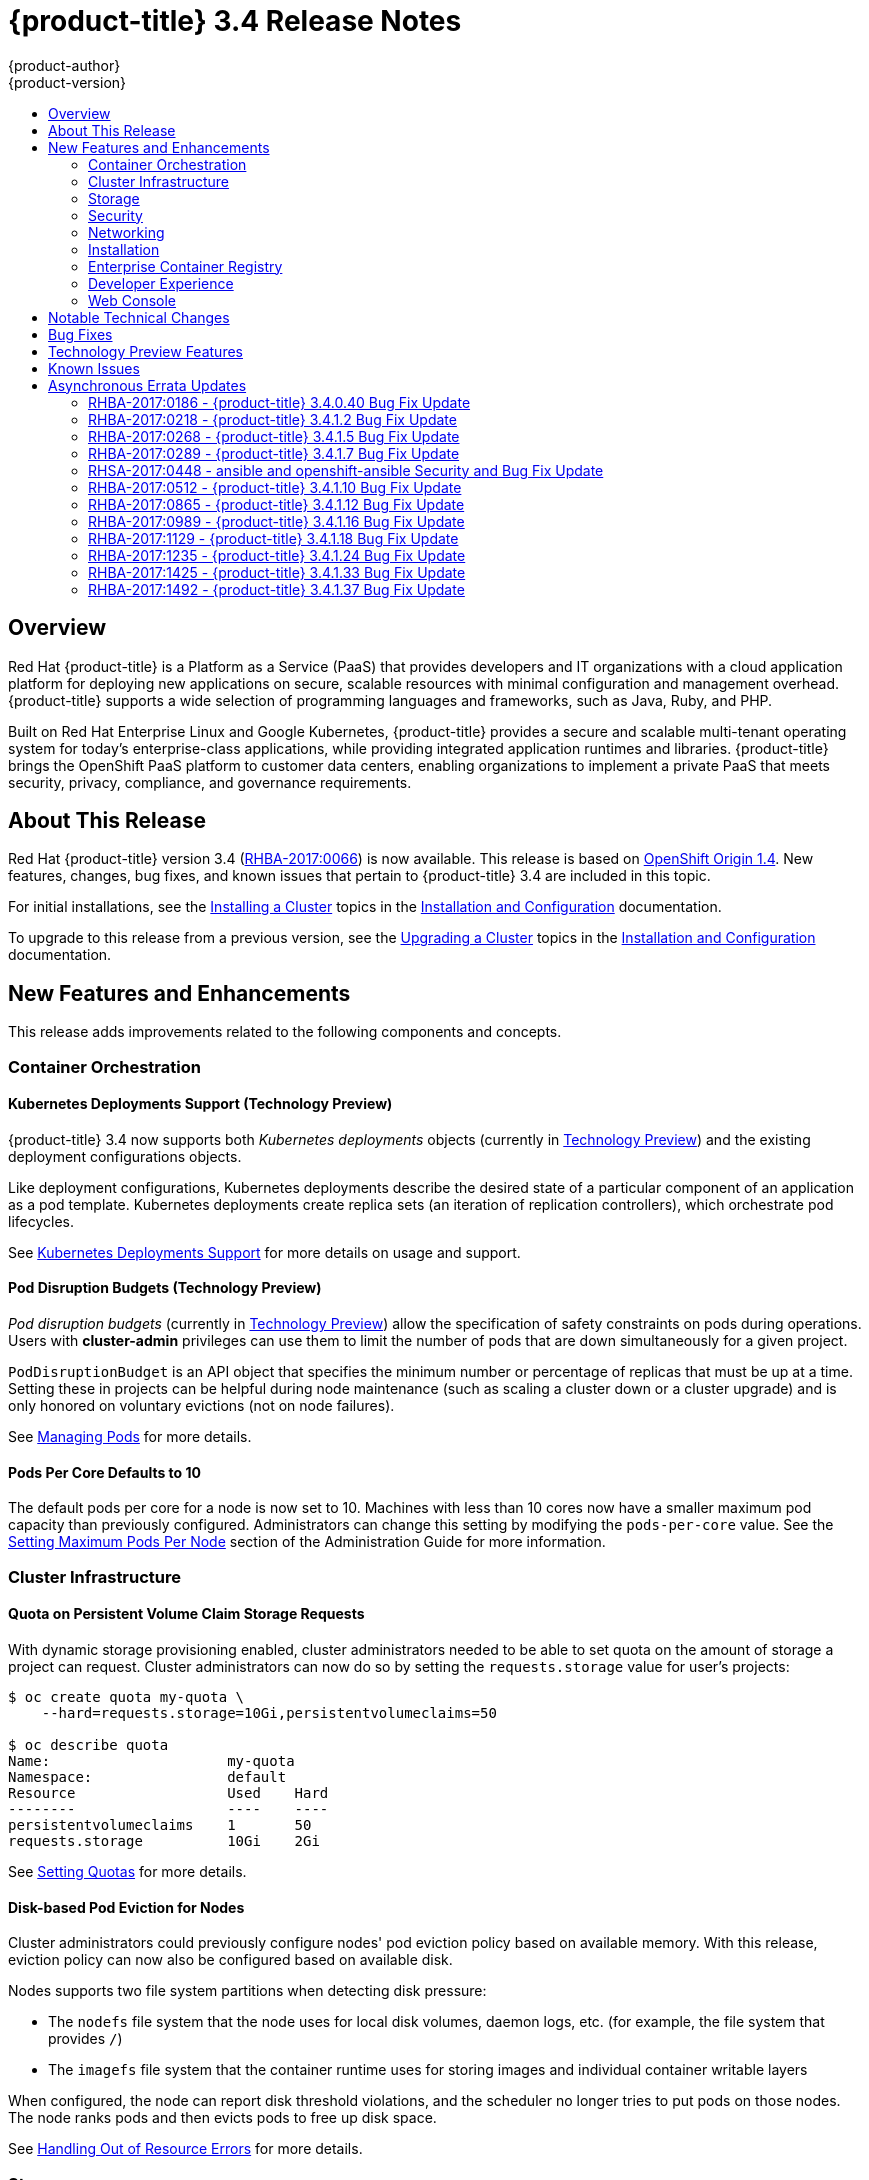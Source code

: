 [[release-notes-ocp-3-4-release-notes]]
= {product-title} 3.4 Release Notes
{product-author}
{product-version}
:data-uri:
:icons:
:experimental:
:toc: macro
:toc-title:
:prewrap!:

toc::[]

== Overview

Red Hat {product-title} is a Platform as a Service (PaaS) that provides
developers and IT organizations with a cloud application platform for deploying
new applications on secure, scalable resources with minimal configuration and
management overhead. {product-title} supports a wide selection of
programming languages and frameworks, such as Java, Ruby, and PHP.

Built on Red Hat Enterprise Linux and Google Kubernetes, {product-title}
provides a secure and scalable multi-tenant operating system for today’s
enterprise-class applications, while providing integrated application runtimes
and libraries. {product-title} brings the OpenShift PaaS platform to customer
data centers, enabling organizations to implement a private PaaS that meets
security, privacy, compliance, and governance requirements.

[[ocp-34-about-this-release]]
== About This Release

Red Hat {product-title} version 3.4
(link:https://access.redhat.com/errata/RHBA-2017:0066[RHBA-2017:0066]) is now
available. This release is based on
link:https://github.com/openshift/origin/releases/tag/v1.4.0[OpenShift Origin 1.4]. New features, changes, bug fixes, and known issues that pertain to
{product-title} 3.4 are included in this topic.

For initial installations, see the
xref:../install_config/install/planning.adoc#install-config-install-planning[Installing a Cluster] topics in the
xref:../install_config/index.adoc#install-config-index[Installation and Configuration] documentation.

To upgrade to this release from a previous version, see the xref:../install_config/upgrading/index.adoc#install-config-upgrading-index[Upgrading a Cluster] topics in the xref:../install_config/index.adoc#install-config-index[Installation and Configuration] documentation.

[[ocp-34-new-features-and-enhancements]]
== New Features and Enhancements

This release adds improvements related to the following components and concepts.

[[ocp-34-container-orchestration]]
=== Container Orchestration

[[ocp-34-kubernetes-deployments-support]]
==== Kubernetes Deployments Support (Technology Preview)

{product-title} 3.4 now supports both _Kubernetes deployments_ objects
(currently in xref:ocp-34-technology-preview[Technology Preview]) and the
existing deployment configurations objects.

Like deployment configurations, Kubernetes deployments describe the desired
state of a particular component of an application as a pod template. Kubernetes
deployments create replica sets (an iteration of replication controllers), which
orchestrate pod lifecycles.

See
xref:../dev_guide/deployments/kubernetes_deployments.adoc#dev-guide-kubernetes-deployments-support[Kubernetes
Deployments Support] for more details on usage and support.

[[ocp-34-pod-disruption-budgets]]
==== Pod Disruption Budgets (Technology Preview)

_Pod disruption budgets_ (currently in xref:ocp-34-technology-preview[Technology
Preview]) allow the specification of safety constraints on pods during
operations. Users with *cluster-admin* privileges can use them to limit the
number of pods that are down simultaneously for a given project.

`PodDisruptionBudget` is an API object that specifies the minimum number or
percentage of replicas that must be up at a time. Setting these in projects can
be helpful during node maintenance (such as scaling a cluster down or a cluster
upgrade) and is only honored on voluntary evictions (not on node failures).

See
xref:../admin_guide/managing_pods.adoc#managing-pods-poddisruptionbudget[Managing Pods] for more details.

[[ocp-34-pods-per-core]]
==== Pods Per Core Defaults to 10

The default pods per core for a node is now set to 10. Machines with less than
10 cores now have a smaller maximum pod capacity than previously configured.
Administrators can change this setting by modifying the `pods-per-core` value.
See the
xref:../admin_guide/manage_nodes.adoc#admin-guide-max-pods-per-node[Setting
Maximum Pods Per Node] section of the Administration Guide for more information.

[[ocp-34-cluster-infrastructure]]
=== Cluster Infrastructure

[[ocp-34-quota-pvc-storage-requests]]
==== Quota on Persistent Volume Claim Storage Requests

With dynamic storage provisioning enabled, cluster administrators needed to be
able to set quota on the amount of storage a project can request. Cluster
administrators can now do so by setting the `requests.storage` value for user's
projects:

----
$ oc create quota my-quota \
    --hard=requests.storage=10Gi,persistentvolumeclaims=50

$ oc describe quota
Name:                     my-quota
Namespace:                default
Resource                  Used    Hard
--------                  ----    ----
persistentvolumeclaims    1       50
requests.storage          10Gi    2Gi
----

See xref:../admin_guide/quota.adoc#managed-by-quota[Setting Quotas] for more
details.

[[ocp-34-disk-based-pod-eviction-for-nodes]]
==== Disk-based Pod Eviction for Nodes

Cluster administrators could previously configure nodes' pod eviction policy
based on available memory. With this release, eviction policy can now also be
configured based on available disk.

Nodes supports two file system partitions when detecting disk pressure:

- The `nodefs` file system that the node uses for local disk volumes, daemon logs,
etc. (for example, the file system that provides `/`)
- The `imagefs` file system that the container runtime uses for storing images and
individual container writable layers

When configured, the node can report disk threshold violations, and the
scheduler no longer tries to put pods on those nodes. The node ranks pods and
then evicts pods to free up disk space.

See
xref:../admin_guide/out_of_resource_handling.adoc#admin-guide-handling-out-of-resource-errors[Handling Out of Resource Errors] for more details.

[[ocp-34-storage]]
=== Storage

[[ocp-34-dynamic-storage-provisioning]]
==== Dynamic Storage Provisioning Using Storage Classes

Dynamic provisioning of persistent storage volumes for many storage providers
was previously available in {product-title} as a
xref:ocp-34-technology-preview[Technology Preview] feature, but this release
brings this feature into full support using the new _storage classes_
implementation for the following:

- OpenStack Cinder
- AWS Elastic Block Store (EBS)
- GCE Persistent Disk (gcePD)
- GlusterFS
- Ceph RBD

See
xref:../install_config/persistent_storage/dynamically_provisioning_pvs.adoc#install-config-persistent-storage-dynamically-provisioning-pvs[Dynamic Provisioning and Creating Storage Classes] for more details.

[[ocp-34-security]]
=== Security

[[ocp-34-service-accounts-as-oauth-clients]]
==== Service Accounts as OAuth Clients

Users can now more easily integrate with the {product-title}-provided OAuth
server from their own applications deployed within their project. You can now
use service accounts as a scope-constrained OAuth client.

See
xref:../architecture/additional_concepts/authentication.adoc#service-accounts-as-oauth-clients[Service Accounts as OAuth Clients] for more details.

////
Commenting this out till the scale PRs merge
[[ocp-34-scale]]
=== Scale

[[ocp-34-scalability-enhancements]]
==== Scalability Enhancements for Logging and Metrics

This release continues to add enhancements to drive improved scalability in
{product-title} for larger cluster sizes, while still enabling users to leverage
features like integrated, Hawkular-based metrics and EFK-based aggregate
logging.

See
xref:../install_config/aggregate_logging_sizing.adoc#install-config-aggregate-logging-sizing[Aggregate Logging Sizing Guidelines] and
xref:../install_config/cluster_metrics.adoc#install-config-cluster-metrics[Enabling Cluster Metrics] for updated sizing recommendations based on current tested
maximums of clusters with ~= 12,000 pods and 220 nodes.
////

[[ocp-34-networking]]
=== Networking

[[ocp-34-subdomain-wildcard-router]]
==== Subdomain Wildcard Router

Users can now use wildcard routes to determine the destination of all traffic
for a domain and its subdomains. For example, `*.foo.com` can be routed to the
same back-end service, which is configured to handle all the subdomains.

You can specify that a route allows wildcard support through an annotation, and
the HAProxy router exposes the route to the service per the route's wildcard
policy. The most-specific path wins; for example, `bar.foo.com` is matched
before `foo.com`.

See
xref:../architecture/core_concepts/routes.adoc#wildcard-subdomain-route-policy[Creating Routes Specifying a Wildcard Subdomain Policy] and
xref:../install_config/router/default_haproxy_router.adoc#using-wildcard-routes[Using Wildcard Routes (for a Subdomain)] for more details.

[[ocp-34-installation]]
=== Installation

[[ocp-34-upgrade-enhancements]]
==== Upgrade Enhancements

This release includes a number of enhancements to improve the {product-title} upgrade process from 3.3 to 3.4, including:

- A `--tags pre_upgrade` Ansible option for running a dry-run that performs all
pre-upgrade checks without actually upgrading any hosts and reports any problems
found.
- New playbooks broken up into smaller steps when possible, allowing you to
upgrade the control plane and nodes in
xref:../install_config/upgrading/automated_upgrades.adoc#upgrading-control-plane-nodes-separate-phases[separate phases].
- xref:../install_config/upgrading/automated_upgrades.adoc#customizing-node-upgrades[Customizable node upgrades] by specific label or number of hosts.
- New *atomic-openshift-excluder* and *atomic-openshift-docker-excluder* packages
that help ensure your systems stay locked down on the correct versions of
{product-title} and Docker when you are not trying to upgrade, according to the
{product-title} version. Usage is documented in relevant installation and
upgrade steps.

[[ocp-34-enterprise-container-registry]]
=== Enterprise Container Registry

[[ocp-34-image-layout-view]]
==== Image Layout View

A new image layout view has been added to the {product-title} web console,
providing additional information about specific images in the {product-title}
registry by clicking on their tags from the *Builds* -> *Images* page.

.Details Tab
image::ocp34-image-layout1.png[Details Tab]

.Layers Tab
image::ocp34-image-layout2.png[Layers Tab]

[[ocp-34-support-additional-slashes-image-tag-names]]
==== Support Additional Slashes in Image Tag Names

You can now use external docker distribution servers that support images with more than two path segments. For example:

----
exampleregistry.net/project/subheading/image:tag
----

{product-title}, however, is still limited to images of the form
`$namespace/$name`, and cannot create multi-segment images.

[[ocp-34-developer-experience]]
=== Developer Experience

[[ocp-34-pipelines]]
==== OpenShift Pipelines Fully Supported

OpenShift Pipelines, introduced in {product-title} 3.3 as a
xref:ocp-34-technology-preview[Technology Preview] feature, are now fully
supported. OpenShift Pipelines are based on the
link:https://jenkins.io/solutions/pipeline/[Jenkins Pipeline plug-in]. By
integrating Jenkins Pipelines, you can now leverage the full power and
flexibility of the Jenkins ecosystem while managing your workflow from within
{product-title}.

See the following for more on pipelines:

- xref:../architecture/core_concepts/builds_and_image_streams.adoc#pipeline-build[Pipeline Concept]
- xref:../install_config/configuring_pipeline_execution.adoc#install-config-configuring-pipeline-execution[Configuring Pipeline Execution]
- xref:../dev_guide/builds/build_strategies.adoc#pipeline-strategy-options[Pipeline Strategy Option]


[[ocp-34-jenkins-20-image]]
==== Jenkins 2.0 Image

{product-title} users using integrated Jenkins CI and CD pipelines can now
leverage Jenkins 2.0 with improved usability and other enhancements.

[[ocp-34-jenkins-oauth-login]]
==== Automatically Log in to Integrated Jenkins Using OAuth

Users who deploy an {product-title} integrated Jenkins server can now configure
it to allow automatic logins from the web console based on an OAuth flow with
the master instead of requiring the standard Jenkins authentication credentials.

See
xref:../using_images/other_images/jenkins.adoc#jenkins-openshift-oauth-authentication[{product-title}
OAuth Authentication] for configuration details.

[[ocp-34-designated-build-nodes]]
==== Designated Build Nodes

Cluster administrators can now designate nodes to be used for builds (i.e.,
Source-to-Image and/or Docker builds) so that build nodes can be scaled
independently from the application container nodes. Build nodes can also be
configured differently in terms of security settings, storage back ends, and
other options.

See
xref:../install_config/build_defaults_overrides.adoc#install-config-build-defaults-overrides[Configuring Global Build Defaults and Overrides] for details on setting `nodeSelector` to
label build nodes, and
xref:../dev_guide/builds/advanced_build_operations.adoc#dev-guide-assigning-builds-to-nodes[Assigning Builds to Specific Nodes] for details on configuring a build to target a
specific node.

[[ocp-34-]]

[[ocp-34-web-console]]
=== Web Console

[[ocp-34-filter-sort-projects-list]]
==== Filtering and Sorting the Projects List

To make navigation easier for users interacting with large numbers of projects,
the *Projects* page now has a text filter by name, display name, description,
and project creator. It also allows sorting on several of these attributes.

.Filtering and Sorting Projects
image::ocp34-filtering-sorting-projects.gif[Filtering and Sorting Projects]

[[ocp-34-catalog-categories-org]]
==== Better Catalog Organization and Customizable Categories

The existing *Add to project* catalogy could become cluttered when dealing with
builder images with many versions or many templates with slight differences.
Previously, the focus was minimizing the number of clicks to get an application
running, however the updated layout now focuses on helping you find what you are
actually looking for.

The main catalog page now only contains high-level categories *Languages* and
*Technologies*, and underneath those are subcategories, such as *Java* and *Data
Stores*. Clicking one of those shows redesigned tiles for build images and
templates. Different versions of the same builder image now all roll-up into the
same tile with the semantically `latest` version automatically selected.

All of the default image streams and templates have also now been updated with
better display names, descriptions, and categorization.

.Catalog Organization
image::ocp34-catalog-categories-org.gif[New Catalog Organization]

If you do not like the default categories and subcategories, you can also now
customize those as well. See
xref:../install_config/web_console_customization.adoc#configuring-catalog-categories[Configuring
Catalog Categories] for more details.

[[ocp-34-secrets-bc-dc]]
==== Creating and Adding Secrets for Build and Deployment Configurations

It was previously difficult to set up a build against a private Git repository
from the web console. You had to import YAML or JSON to create your secret, then
edit your build's YAML to make it use that secret.

You can now expand the advanced build options, create a user and password or SSH
key-based secret, then specify that the build use that when cloning your source.
If you already have your secret created in the project, you can also choose any
of the existing ones.

.Secrets in Web Console
image::ocp34-secrets-bc-dc.gif[Secrets in Web Console]

Setting up push and pull against private image registries has also been
improved. The build configuration editor now allows you to set up a push or pull
secret in case the image you are building from, or the image stream you are
pushing to, is in a secure registry. Similarly, the new deployment configuration
editor allows you to specify a pull secret.

[[ocp-34-editing-dc]]
==== Editing Deployment Configuration Strategy, Hooks, and Secrets

A deployment configuration editor has been added to the web console, similar to the existing build configuration editor. With this new editor, you can:

- Switch your deployment strategy
- Modify advanced deployment settings like the maximum number of pods that can be unavailable during the deployment
- Add, edit, or remove deployment lifecycle hooks
- Change the image being deployed
- Set a pull secret for the registry your image is being pull from
- Add, edit, or remove environment variables for the pods that will be deployed

.Deployment Configuration Editor
image::ocp34-dc-editor.gif[Deployment Configuration Editor]

Many of the existing editing actions still exist as separate actions, such as
editing health checks, or configuring different resource limits. If you want to
make a number of changes without triggering a deployment for each change, you
can now pause your deployment, make all the changes you want, and then resume
it. Pausing prevents any deployment from happening, no matter whether it was
automatically or manually triggered.

[[ocp-34-quota-warnings]]
==== Quota Warnings

Users working within quota constraints had a hard time knowing when they had run
out of quota, unless they went to check the *Quota* page. To address this,
checks have been added for the most common scenarios where people have problems
with quota. You now get quota warnings:

- On the *Overview* as a generic warning if anything in your quota is at its
limit.
- On the *Overview* pod count visualizations when you are unable to reach your
scale target due to quota.
- If you try to create something and you are out of quota for that resource.
- If you try to create something and it will cause you to exceed quota for a
resource.

.Quota Warnings
image::ocp34-quota-warnings1.png[Quota Warnings]

.Quota Warnings
image::ocp34-quota-warnings2.png[Quota Warnings]

[[ocp-34-managing-project-membership]]
==== Managing Project Membership

An important feature for users that want to collaborate with the same projects,
the new membership management interface allows you to add and remove roles to
users, groups, and service accounts within your project.

.Managing Project Membership
image::ocp34-managing-project-membership.gif[Managing Project Membership]

Project administrators have access to view and modify the project's membership.
Membership management is the only difference between an administrator and an
editor in the default {product-title} roles. Cluster administrators can add a
description to any role to provide extra information for end users about what
that role actually allows.

[[ocp-34-bookmarkable-page-states]]
==== Bookmarkable Page States

Tab selection, label filters, and several other options that change page state
are now persisted to the URL throughout the web console. This allows you to
bookmark specific pages and share with others.

[[ocp-34-new-kubernetes-web-console]]
==== Support for New Kubernetes Features

Support for the following new Kubernetes features have been added to the web
console:

* Create storage using storage classes
** If your cluster administrator sets up storage classes, they will be available
for you to pick from in the *Create Storage* page.
* `Deployments` and `ReplicaSets`
** Fit in seamlessly on the *Overview* page alongside your existing deployment
configurations.
** Appear on the *Applications* -> *Deployments* page.
** Support many of the actions already supported for deployment configurations
(excluding the new editor).
* Roll-up of `PetSet` pods on the *Overview* page
** Pods for a `PetSet` roll up into a single card with a pod count visualization
like the other controllers.
** Metrics viewable on the overview for the pods in the `PetSet`.


[[ocp-34-notable-technical-changes]]
== Notable Technical Changes

{product-title} 3.4 introduces the following notable technical changes.

[[ocp-34-updated-infrastructure-components]]
*Updated Infrastructure Components*

- Kubernetes has been updated to v1.4.

- {product-title} 3.4 requires Docker 1.12.

- etcd has been updated to 3.1.0-rc.0.
+
While etcd has been updated from etcd 2 to 3, {product-title} 3.4 continues to
use an etcd 2 data model and API for both new and upgraded clusters.

[[ocp-34-updated-logging-components-common-data-model]]
*Updated Logging Components and Common Data Model*

The latest EFK stack has been updated to:

- Elasticsearch 2.4
- Kibana 4.5
- Fluentd 0.12

This stack also now uses a common data dictionary and format for how Red Hat
names components, systems, capabilities, and more when referring to them in a
log message. As a result, search queries will be able to be reused across other
Red Hat products.

This means Fluentd sends logs to Elasticsearch with a new indexing pattern for
projects. The pattern is:

----
project.{namespace_name}.{namespace_id}.YYYY.MM.DD
----

For example:

----
project.logging.5dad9bd0-a7a1-11e6-94a0-5254000db84b.2016.11.14
----

The pattern for the `operations` logs remains the same.

[IMPORTANT]
====
Downgrading from Elasticsearch 2.4 to Elasticsearch 1.x is not possible due to
migration to a new data structure.
====

[[ocp-34-sdn-cni-plugin]]
*OpenShift SDN Converted to Kubernetes CNI Plug-in*

The default OpenShift SDN has been modernized and converted to a Kubernetes CNI
plug-in. OpenShift SDN presents itself to Kubernetes as a network plug-in and
assumes responsibility for IPAM instead of Docker.

As a side effect, Docker is no longer used for pod IP address management, so
running the `docker inspect` command will no longer show the pod's IP address
and other network details. Pod IP details are still (and have always been)
available through `oc describe pod` command output.

[[ocp-34-miscellaneous-changes]]
*Miscellaneous Changes*

- The `deploymentConfig.spec.strategy.rollingParams.updatePercent` field is
removed in favor of
`deploymentConfig.spec.strategy.rollingParams.maxUnavailable` and
`deploymentConfig.spec.strategy.rollingParams.maxSurge`.

- The pre-OpenShift Origin 1.0 compatibility fields for service `spec.portalIP`
and pod `spec.host` have been removed from the API. Use `spec.clusterIP` for
services and `spec.nodeName` for services. Clients that send these fields to the
server will have those values ignored.

- The `oc whoami --token` command is deprecated in favor of `oc whoami -t`, and
`oc whoami --context` is deprecated in favor of `oc whoami -c`. The `--token`
and `--context` options will be removed in a future release.

- Support for {product-title} 3.1 clients for deployment configurations is
dropped. More specifically, the `oc scale` command will not work as expected.

- It is no longer possible to set multiple environment variables or template parameters by passing a comma-separated list to single a `--env`, `--param`, or `--value` option. For example:
+
----
$ oc new-app mysql --param MYSQL_USER=user,MYSQL_PASSWORD=password
----
+
will not work, and:
+
----
$ oc new-app mysql --param MYSQL_USER=user --param MYSQL_PASSWORD=password
----
+
should be used instead.

[[ocp-34-bug-fixes]]
== Bug Fixes

This release fixes bugs for the following components:

[discrete]
===== Authentication

* Project visibility calculation failed if it encountered a role binding that referenced a missing role. Projects containing a role binding that referenced a missing role would not appear when listing projects via the API. This bug fix skips role bindings with invalid role references when evaluating project visibility. As a result, projects with invalid role bindings still appear in the projects list if another valid role binding exists that grants access. (link:https://bugzilla.redhat.com/show_bug.cgi?id=1382393[*BZ#1382393*])

[discrete]
===== Builds

* Pipeline strategies now support run policies: serial and parallel. Previously, pipeline builds were executed independently of the requested run policy associated with the build configuration, which resulted in confusion. With this enhancement, pipeline jobs running in Jenkins now respect the run policy that was specified by the OpenShift build configuration. (link:https://bugzilla.redhat.com/show_bug.cgi?id=1356037[*BZ#1356037*])

* Parameter references are now supported in non-string template fields. Previously, parameter references could not be used in non-string API fields such as replica count or port. With this enhancement, this is now supported by using the `${{PARAMETER}}` syntax to reference a parameter within the template. (link:https://bugzilla.redhat.com/show_bug.cgi?id=1383812[*BZ#1383812*])

* When creating a build object through the REST API, the type of the `from` image was not checked and was assumed to be `DockerImage`. Build objects created with a Custom strategy referencing an `ImageStreamTag` as its `from` image resulted in failure or, potentially, a build using the wrong image. This bug fix checks the type of builder image when creating build objects, and if it is not `DockerImage`, the request is rejected as invalid. As a result, Custom builds with builder images specified as `ImageStreamTag` are rejected. (link:https://bugzilla.redhat.com/show_bug.cgi?id=1384973[*BZ#1384973*])

* The code that launches the build container in Source-to-Image was waiting indefinitely when an error occurred that was not a timeout error. This caused failed builds to hang indefinitely in Running state. This bug fix updates Source-to-Image to no longer wait for containers once an error is received. As a result, builds now fail as expected and no longer hang in Running state. (link:https://bugzilla.redhat.com/show_bug.cgi?id=1390749[*BZ#1390749*])

* Multiple Jenkins builds were being triggered for a single OpenShift build. This caused build details to appear to sync inconsistently. This bug fix ensures only a single Jenkins build is triggered for each OpenShift build. As a result, build details sync properly and the web console displays the pipeline properly. (link:https://bugzilla.redhat.com/show_bug.cgi?id=1390865[*BZ#1390865*])

* The `oc start-build --follow` command could return a timeout error if there were delays in scheduling the build. With this bug fix, `oc start-build --follow` now blocks until the build completes. (link:https://bugzilla.redhat.com/show_bug.cgi?id=1368581[*BZ#1368581*])

* `NO_PROXY` values can now be set for `git clone` operations in builds. Previously, cluster administrators could set `HTTP_PROXY` and `HTTPS_PROXY` values that would be used for all builds. Certain builds needed to access domains that could not be reached when going through those default proxies. Adding a `NO_PROXY` field allows the cluster administrators to set domains for which the default proxy value will not be used. With this enhancement, default proxies can now be bypassed when performing `git clone` operations against specific domains. (link:https://bugzilla.redhat.com/show_bug.cgi?id=1384750[*BZ#1384750*])

* The generic webhook build trigger would cause builds to run even when invalid content was POSTed in the request body. This behavior has been maintained for backwards compatibility reasons, but this bug fix adds a warning to make the situation clearer to whoever is calling the trigger. (link:https://bugzilla.redhat.com/show_bug.cgi?id=1373330[*BZ#1373330*])

[discrete]
===== Command Line Interface

* During builds, comparison of the master host and port with that specified by the user failed when the user-specified URL did not contain the default port (when using 443). This caused builds to fail to trigger. This bug fix updates the comparison of the host and port to account for the default port. As a result, starting builds works when the master port is 443 and is using a self-signed certificate. (link:https://bugzilla.redhat.com/show_bug.cgi?id=1373788[*BZ#1373788*])

* The `oc new-app --search` command expected that the cluster could always reach `registry-1.docker.io`. When `registry-1.docker.io` was unreachable, as is the case when running a disconnected cluster, the command would always fail. With this bug fix, the command now prints a warning when `registry-1.docker.io` is unreachable and no longer fails with an error. As a result, the command is now usable in disconnected environments or in other circumstances when `registry-1.docker.io` is unreachable. (link:https://bugzilla.redhat.com/show_bug.cgi?id=1378647[*BZ#1378647*])

* An extra line of information caused invalid JSON or YAML output when using the `oc set` command. With this bug fix, the extra line of information is now output through stderr. As a result, valid JSON or YAML is now printed via the `oc set` command. (link:https://bugzilla.redhat.com/show_bug.cgi?id=1390140[*BZ#1390140*])

* The `oc convert` command failed to produce a YAML file with valid syntax when converting from multiple files in a directory. When converting from multiple files in a directory and piping the output to `oc create`, it would only create the first file converted. This bug fix updates the YAML syntax in the output of `oc convert` when converting multiple files. As a result, the output of `oc convert` can feed `oc create` properly. (link:https://bugzilla.redhat.com/show_bug.cgi?id=1393230[*BZ#1393230*])

* The `oc adm prune images|builds|deployments` commands ignored the `--namespace` parameter. This made cluster administrators unable to limit the scope of prune commands to particular namespaces. This bug fix makes the `oc adm prune` command aware of the `--namespace` parameter and limits the scope of pruning to the given namespace. As a result, cluster administrators are now able to limit the scope of the command to single namespace. When applied to images, none of the images will be removed, because images are non-namespaced. (link:https://bugzilla.redhat.com/show_bug.cgi?id=1371511[*BZ#1371511*])

[discrete]
===== Containers

* Docker versions earlier than 1.12 required IPv6, which made it impossible to run the docker daemon on a kernel with IPv6 disabled. This bug fix modifies the docker daemon to no longer require IPv6. (link:https://bugzilla.redhat.com/show_bug.cgi?id=1354491[*BZ#1354491*])

[discrete]
===== Deployments

* The `oc deploy --latest` command previously updated `latestVersion` directly from the API, which made it impossible to separate between manual and automatic updates. This enhancement adds an instantiate endpoint for deployment configurations, allowing for distinction between these types of updates. As a result, the API call for a manual deployment is now distinguishable. (link:https://bugzilla.redhat.com/show_bug.cgi?id=1371403[*BZ#1371403*])

* A deployment configuration with multiple containers using the same `ImageChangeTrigger` would not be updated by the image change controller. This bug was fixed as part of redesigning the triggering mechanism, which removed the image change controller. (link:https://bugzilla.redhat.com/show_bug.cgi?id=1381833[*BZ#1381833*])

* The pause and resume operations are now handled using the PATCH method, which ensures the operation always succeeds for the user. (link:https://bugzilla.redhat.com/show_bug.cgi?id=1388832[*BZ#1388832*])

* When *Autodeploy when: New image is available* was unchecked in the web console's *Add to project* page, the web console would not create an image change trigger on the new deployment configuration. This meant that users had to manually set an image using the `oc set image` command before deployments. Otherwise, all deployments would fail with image pull back-off errors.

* This bug fix updates the web console to add an image change trigger with `automatic: false`. This prevents deployments from happening automatically when the image stream tag is updated, but allows users to run `oc rollout` commands, or use the *Deploy* action in the web console, without any additional configuration. (link:https://bugzilla.redhat.com/show_bug.cgi?id=1383804[*BZ#1383804*])

* It was impossible to specify when to start a deployment with the latest image. Triggers would cause each build to deploy. So triggers had to be disabled, then enabled once a deploy is desired. With this bug fix, a new endpoint and `oc rollout latest` that uses the endpoint and supersedes `oc deploy --latest` were added in OpenShift Container Platform 3.4 to enable manual deployments without the need to enable triggers. (link:https://bugzilla.redhat.com/show_bug.cgi?id=1303938[*BZ#1303938*])

[discrete]
===== Images

* Various OpenShift sample templates included an expired, self-signed X.509 certificate and key for `www.example.com`. These unnecessary certificates and keys have been removed from the templates. (link:https://bugzilla.redhat.com/show_bug.cgi?id=1312278[*BZ#1312278*])

* The Jenkins Sync plug-in failed to consistently sync build changes from the OpenShift cluster. Builds created in OpenShift were therefore not observed and executed by the Jenkins server. This bug fix makes sync logic more robust to ensure changes are not missed. As a result, builds are now properly processed by the sync plug-in and executed in Jenkins. (link:https://bugzilla.redhat.com/show_bug.cgi?id=1364948[*BZ#1364948*])

* API server restarts caused the Jenkins sync plug-in to lose its connection to OpenShift. This caused pipeline builds to not be properly executed in the Jenkins server. This bug fix updates the sync plug-in to handle connection loss when the API server is restarted. As a result, builds are now properly processed by the sync plug-in and executed in Jenkins if the API server is restarted. (link:https://bugzilla.redhat.com/show_bug.cgi?id=1364949[*BZ#1364949*])

* New build configuration events were missed, causing associated Jenkins jobs to not be created. This bug fix ensures the order of resource watches is correct and periodically resyncs to prevent missing events. As a result, associated Jenkins jobs are now always created. (link:https://bugzilla.redhat.com/show_bug.cgi?id=1392353[*BZ#1392353*])

* The pipeline plug-in did not use an optimal endpoint for scaling. This made scaling beyond one replica problematic. This bug fix updates the pipeline plug-in to use an optimal endpoint, and uses can now scale a deployment configuration's replication controller beyond one replica. (link:https://bugzilla.redhat.com/show_bug.cgi?id=1392780[*BZ#1392780*])

* Failure to use overrides methods in one area of the Jenkins plug-in caused job failures when `namespace` parameter was not set. This bug fix updates the plug-in, and `namespace` is now an optional parameter. (link:https://bugzilla.redhat.com/show_bug.cgi?id=1396022[*BZ#1396022*])

[discrete]
===== Image Registry

* This enhancement updates OpenShift Container Platform to allow multiple slashes in Docker image names and allows using external registries that support them. (link:https://bugzilla.redhat.com/show_bug.cgi?id=1373281[*BZ#1373281*])

* When importing a Docker image from a remote registry that is insecure, the pull-through capability did not work, causing pull failures. This bug fix ensures that these pulls now succeed for insecure registries. (link:https://bugzilla.redhat.com/show_bug.cgi?id=1385855[*BZ#1385855*])

* Previous versions of docker only checked for the existence of one layer digest in remote repositories before falling back to the full blob upload. However, each layer can have multiple digests associated depending on the docker version used to push images to a source registry. During an image push, the docker daemon could have picked up the wrong layer digest associated to a particular image layer, which did not existed in remote repository. It would then fall back to the full blob upload, even though the daemon knew another digest existing in the remote repository. With this bug fix, the docker daemon now sorts candidate layer digests by their similarity with the remote repository and iterates over a few of them before falling back to full blob re-upload. As a result, docker pushes are now faster when layers already exist in the remote registry. (link:https://bugzilla.redhat.com/show_bug.cgi?id=1372065[*BZ#1372065*])

[discrete]
===== Installer

* The installer generated a flannel configuration that was not compatible with the latest version of flannel available in Red Hat Enterprise Linux 7. The installer has been updated to produce configuration files compatible with both the new and old versions of flannel. (link:https://bugzilla.redhat.com/show_bug.cgi?id=1391515[*BZ#1391515*])

* Previously, openshift-ansible did not configure environments using Google Compute Engine (GCE) as multizone clusters. This prevented nodes from different zones registering against masters. With this bug fix, GCE-based clusters are multizone enabled, allowing nodes from other zones to register themselves. (link:https://bugzilla.redhat.com/show_bug.cgi?id=1390160[*BZ#1390160*])

* This enhancement moves the node scale-up workflow in the quick installer out of the `install` subcommand and into a separate `scaleup` subcommand. Users reported that having the scaleup workflow inside install was confusing, and a result scale-up now lives in its own space and users can access it directly. (link:https://bugzilla.redhat.com/show_bug.cgi?id=1339621[*BZ#1339621*])

* This feature provides the ability to add persistent node-labels to hosts. Rebooting hosts (such as in cloud environments) would not have the same labels applied after reboot. As a result, node-labels persist across reboot. (link:https://bugzilla.redhat.com/show_bug.cgi?id=11359848[*BZ#1359848*])

* The `openshift-ansible` NetworkManager configuration script was unconditionally restarting the dnsmasq service every time it ran. As a result, host name resolution would fail temporarily while the dnsmasq service restarted. The `openshift-ansible` NetworkManager configuration script now only restarts the dnsmasq service if a change was detected in the upstream DNS resolvers. As a result, host name resolution will continue to function as expected.
(link:https://bugzilla.redhat.com/show_bug.cgi?id=1374170[*BZ#1374170*])

* Previously, the installer would re-run the metrics deployment steps if the configuration playbook was re-run. The playbooks are now updated to only run the metrics deployment tasks once. If a previous installation of metrics has failed, the administrator must manually resolve the issue or remove the metrics deployment and re-run the configuration playbook. See the xref:../install_config/cluster_metrics.adoc#metrics-cleanup[cleanup instructions]. (link:https://bugzilla.redhat.com/show_bug.cgi?id=1383901[*BZ#1383901*])

* The Ansible `quiet output` configuration was not set for non-install runs of `atomic-openshift-installer`. As a result, users would see full Ansible output rather than abbreviated step-by-step output. The Ansible `quiet output` configuration is now set as the default for all `atomic-openshift-installer` runs. With this fix, users see abbreviated output and can toggle back to verbose output with `-v `or `--verbose`. (link:https://bugzilla.redhat.com/show_bug.cgi?id=1384294[*BZ#1384294*])

* Previously, the quick installer would unnecessarily prompt for the name of a load balancer for non-HA installations. This question has been removed for single master environments.
(link:https://bugzilla.redhat.com/show_bug.cgi?id=1388754[*BZ#1388754*])

* The *a-o-i* package was considering extra hosts when determining if the target HA environment is a mix of installed and uninstalled hosts. As a result, the comparison failed and incorrectly reported that a fully installed environment was actually a mix of installed and uninstalled. With this fix, non-masters and non-nodes were removed from the comparison and installed HA environments are correctly detected.
(link:https://bugzilla.redhat.com/show_bug.cgi?id=1390064[*BZ#1390064*])

* Previously, the dnsmasq configuration included `strict-order`, meaning that dnsmasq would iterate through the host's nameservers in order. This meant that if the first nameserver had failed, a lengthy timeout would be observed while dnsmasq waited before moving on to the next nameserver. By removing the `strict-order` option, dnsmasq prefers nameservers that it knows to be up over those that are unresponsive, ensuring faster name resolution. If you wish to add this or any other option, use the advanced installer option `openshift_node_dnsmasq_additional_config_file`, which allows you to provide the path to a dnsmasq configuration file that will be deployed on all nodes.
(link:https://bugzilla.redhat.com/show_bug.cgi?id=1399577[*BZ#1399577*])

* Previously, the NetworkManager dispatcher script did not correctly update *_/etc/resolv.conf_* after a host was rebooted. The script has been updated to ensure that *_/etc/resolv.conf_* is updated on reboot, ensuring proper use of dnsmasq.
(link:https://bugzilla.redhat.com/show_bug.cgi?id=1401425[*BZ#1401425*])

* The openshift-ansible advanced install method now alters the Registry Console's `IMAGE_PREFIX` value to match the `oreg_url` prefix when `openshift_examples_modify_imagestreams=true`, allowing users to install from a registry other than *_registry.access.redhat.com_*. (link:https://bugzilla.redhat.com/show_bug.cgi?id=1384772[*BZ#1384772*])

* `openshift_facts `was parsing full package versions from `openshift version`. The parsed versions do not match actual *yum* package versions. With this fix, `openshift_facts` is updated to remove`commit offset` strings from parsed versions. Parsed versions now match actual *yum* package versions.
(link:https://bugzilla.redhat.com/show_bug.cgi?id=1389137[*BZ#1389137*])

* Previously, if hosts defined in the advanced installation inventory had multiple inventory names defined for the same hosts, the installer would fail with an error when creating *_/etc/ansible/facts.d_*. This race condition has been resolved, preventing this problem from happening.
(link:https://bugzilla.redhat.com/show_bug.cgi?id=1385449[*BZ#1385449*])

[discrete]
===== Kubernetes

* This feature adds the ability to define eviction thresholds for *imagefs*. Pods are
evicted when the node is running low on disk. As a result, the disk is reclaimed and the node remains stable.
(link:https://bugzilla.redhat.com/show_bug.cgi?id=1337470[*BZ#1337470*])

* This bug fixes an issue with the OpenShift master when the OpenStack cloud provider is used.  If the master service controller is unable to connect with the LBaaS API, it prevents the master from starting. With this fix, the failure is treated as non-fatal.  Services with type `LoadBalancer` will not work, as the master is able to create the load balancer in the cloud provider, but the master functions normally.
(link:https://bugzilla.redhat.com/show_bug.cgi?id=1389205[*BZ#1389205*])

* This feature adds the ability to detect local disk pressure and reclaim resources. To maintain stability of the node, the operator is able to set eviction thresholds that, when crossed, will cause the node to reclaim disk resource by pruning images, or evicting pods. As a result, the node is able to recover from disk pressure.
(link:https://bugzilla.redhat.com/show_bug.cgi?id=1352390[*BZ#1352390*])

* Previously, it was possible to configure resource (CPU, memory) eviction thresholds (hard and soft) to a negative value and the kubelet started successfully. As eviction thresholds can not be negative, this erroneous behavior is now fixed. The kubelet now fails to start if a negative eviction threshold is configured.
(link:https://bugzilla.redhat.com/show_bug.cgi?id=1357825[*BZ#1357825*])

* The pod container status field `ImageID` was previously populated with a string of the form `docker://SOME_ID`.  This displayed an image ID, which was not usable to correlate the image running in the pod with an image stored on a registry. Now, the `ImageID` field is populated with a string of the form `docker-pullable://sha256@SOME_ID`.  This image ID may be used to identify and pull the running image from the registry unambiguously.
(link:https://bugzilla.redhat.com/show_bug.cgi?id=1389183[*BZ#1389183*])

* The `oc logs` command was using a wrapped word writer that could, in some cases, modify input such that the length of output was not equal to the length of input. This could cause a *ErrShortWrite* (short write) error. This change restores `oc logs` to use Golang's standard output writer.
(link:https://bugzilla.redhat.com/show_bug.cgi?id=1389464[*BZ#1389464*])

* The default directory for the location of Seccomp profile JSON files on the node was not set properly. As a result, there was an issue when using the Seccomp profile annotation in a pod definition. With this fix, the default Seccomp profile directory is appropriately set to *_/var/lib/kubelet/seccomp_*.
(link:https://bugzilla.redhat.com/show_bug.cgi?id=1392749[*BZ#1392749*])

* OpenShift uses `fsGroup` in the pod specification to set volume permissions in unprivileged pods. The S_ISGID bit is set on all directories in the volume so that new files inherit the group ID. However, the bit is also set for files, for which it has a different meaning of *mandatory file locking, see stat(2)*. This fix ensures that the S_ISGID bit is now only set on directories.
(link:https://bugzilla.redhat.com/show_bug.cgi?id=1387306[*BZ#1387306*])

* This bug fix corrects an issue on the OpenShift master when using the Openstack cloud provider.  The LBaaS version check was done improperly, causing failures when using v2 of the LBaaS plug-in. This fix corrects the check so that v2 is detected properly.
(link:https://bugzilla.redhat.com/show_bug.cgi?id=1391837[*BZ#1391837*])

* While autoscaling, the reason for the failed` --max` flag validation was unclear. This fix divides reasons into * value not provided or too low* or  *value of max is lower than value of min*.
(link:https://bugzilla.redhat.com/show_bug.cgi?id=1336632[*BZ#1336632*])

[discrete]
===== Logging

* Piping to `oc volume` from `oc process` would not create the deployment configuration (DC) as it did before. As a result, the deployer would provide output stating that the DC that would be generated did not exist, and would fail. With this fix, the output of `oc volume` to `oc create` is properly piped. As a result, you can create the missing DC with the PVC mount when you have the deployer attaching PVC to ES upon creation. The deployer no longer fails.
(link:https://bugzilla.redhat.com/show_bug.cgi?id=1396366[*BZ#1396366*])

[discrete]
===== Web Console

* A JavaScript bug caused the HTML page to not refresh after deleting the route in Camel.
This fix addresses the JavaScript bug and the HTML page is refreshed after deleting the route.
(link:https://bugzilla.redhat.com/show_bug.cgi?id=1392416[*BZ#1392416*])

* Tables with label filters will persist the current filter into the URL. Clicking directly into a pre-filtered pod list, clicking somewhere else, and then hitting *Back*  took you back to the entire pod list instead of the filtered one. This behavior was not expected. Now, the latest filtering state a page is on will be persisted into the URL and work with browser history.
(link:https://bugzilla.redhat.com/show_bug.cgi?id=1365304[*BZ#1365304*])

* Previously, the deployment configuration on the *Overview* page was not shown when it had not yet run a deployment. With this update, a tile is shown for the deployment configuration. If the deployment configuration has an image change trigger, a link to the image stream of the tag it will trigger on is shown.
(link:https://bugzilla.redhat.com/show_bug.cgi?id=1367379[*BZ#1367379*])

* The web console would not show any errors on the *Overview* page when metrics were configured, but not working. It would quietly fall back to the behavior when metrics were not set up. The web console now shows an error message with a link to the metrics status URL to help diagnose problems such as invalid certificates. The alert can be permanently dismissed for users who do not want to see it.
(link:https://bugzilla.redhat.com/show_bug.cgi?id=1382728[*BZ#1382728*])

* In some cases, the Y-axis values would not adjust to fit the data when looking at metrics for a pod. The Y-axis now scales appropriately to fit the data as usage increases.
(link:https://bugzilla.redhat.com/show_bug.cgi?id=1386708[*BZ#1386708*])

* If you deleted a pod and created a new pod with the same name, you would see metrics for the previous pod when viewing metrics. Only metrics for the new pod are now shown.
(link:https://bugzilla.redhat.com/show_bug.cgi?id=1386838*[BZ#1386838*])

* When a pod had more than one container, the web console was incorrectly showing total memory and CPU usage for all containers in the pod on the metrics page rather than only the selected container. This could make it appear that memory usage exceeded the limit set for the container. The web console now correctly shows the memory and CPU usage only for the selected container.
(link:https://bugzilla.redhat.com/show_bug.cgi?id=1387274[*BZ#1387274*])

* The logo and documentation links must be changed for each release. This was not yet completed, so the logo and documentation links represented OpenShift Origin instead of OpenShift Container Platform. The appropriate logo and links for the release were added and are now correct.
(link:https://bugzilla.redhat.com/show_bug.cgi?id=1388798[*BZ#1388798*])

* Previously, you could select  *Push Secret* and *Pull Secret* on the DC editor page and on the *Create From Image* page. These options are not helpful on these pages because they are using integrated registry. Therefore, the *Push Secret* and *Pull Secret* select boxes are now removed from the DC editor and *Create From Image* pages and users can no longer select these options.
(link:https://bugzilla.redhat.com/show_bug.cgi?id=1388884[*BZ#1388884*])

* Routes popover warning messages were being truncated at the end of the string. Before the relevant portion of the warning message could be displayed, the certificate content results in the warning message were being truncated. After the bug fix, the truncation of the warning message was changed from truncating at the end of the string to truncating in the middle of the string. As a result, the relevant portion of the warning message is now visible. (link:https://bugzilla.redhat.com/show_bug.cgi?id=1389658[*BZ#1389658*])

* Camel route diagrams had a typo that, on hover, route component showed *Totoal*. As a result of this bug fix, on hover the route component shows *Total*. (link:https://bugzilla.redhat.com/show_bug.cgi?id=1392330[*BZ#1392330*])

* The password field was set as type *text*, and therefore the password was visible. In this bug fix, the password field type was set to *password*. As a result, the password is not visible. (link:https://bugzilla.redhat.com/show_bug.cgi?id=1393290[*BZ#1393290*])

*  Previously, the `BuildConfig` editor displayed a blank section. The `BuildConfig` editor now shows a message when there are no editable source types for a `BuildConfig`. (link:https://bugzilla.redhat.com/show_bug.cgi?id=1393803[*BZ#1393803*])

* A bug in the communication between the *Web console* and *Jolokia endpoint* caused an error on the server when activating tracing. This bug fix changed the default value of Apache Camel configuration. As a result, the error is resolved. (link:https://bugzilla.redhat.com/show_bug.cgi?id=1401509[*BZ#1401509*])

* A bug in the processing of Apache Camel routes defined in XML caused an error in the Apache Camel application. This bug fix corrected the XML by adding expected namespaces, resolving the error in the Apache Camel application. (link:https://bugzilla.redhat.com/show_bug.cgi?id=1401511[*BZ#1401511*])

* On the Web Console's *BuildConfig* edit screen, the *Learn more* link next to *Triggers* gave a 404 Not Found error. The help link in the console contained the .org suffix instead of .com, therefore the build triggers help link would return a 404 because the requested page did not exist under the link:https://docs.openshift.org[] website. In the bug fix, the help link was updated to the correct URL. The help link now loads the correct help documentation for OpenShift Container Platform. (link:https://bugzilla.redhat.com/show_bug.cgi?id=1390890[*BZ#1390890*])

* A bug in the JavaScript code prevented the profile page from showing expected content. The bug was fixed and the profile page displays the expected content. (link:https://bugzilla.redhat.com/show_bug.cgi?id=1392341[*BZ#1392341*])

* A bug in the JavaScript code prevented message from changing after the Camel route source update. The bug was fixed and the message changes after the Camel route source update. (link:https://bugzilla.redhat.com/show_bug.cgi?id=1392376[*BZ#1392376*])

* A bug in the JavaScript code prevented the delete header button from functioning. The bug fix enabled the delete header button. (link:https://bugzilla.redhat.com/show_bug.cgi?id=1392931[*BZ#1392931*])

* A bug in the JavaScript code prevented content from being displayed in the *OSGi Configuration* tab. As a result of the bug fix, content is displayed appropriately on the *OSGi Configuration* tab. (link:https://bugzilla.redhat.com/show_bug.cgi?id=1393693[*BZ#1393693*])

* A bug in the JavaScript code prevented content from being displayed in the *OSGi Server* tab. As a result of the bug fix, content is displayed appropriately on the *OSGi Server* tab. (link:https://bugzilla.redhat.com/show_bug.cgi?id=1393696[*BZ#1393696*])

* The *OSGi Bundles* tab showed “TypeError: t.bundles.sortBy is not a function”. The error was a result of the function `sortBy` of Sugar JavaScript library not being included in the application. This bug fix changed the reference to Sugar JavaScript library to an equivalent function in Lodash library. As a result, content is displayed appropriately on the *OSGi Bundles* tab. (link:https://bugzilla.redhat.com/show_bug.cgi?id=1393711[*BZ#1393711*])

[discrete]
===== Metrics

* The scripts used to check if a deployment was successful did not properly handle the situation with dynamically provisioned storage and would cause an error message to be displayed after the metric components were deployed. The deployer would exit in an error status and display an error message in the logs. The metrics components would still deploy and function properly, it did not affect any functionality. In this bug fix, the scripts used to check if the deployment was successfully deployed were updated to support dynamically provisioned volumes when used on GCE. As a result, new deployments to GCE with `DYNAMICALLY_PROVISIONED_STORAGE` set to `true` will no longer result in an error message. (link:https://bugzilla.redhat.com/show_bug.cgi?id=1371464[*BZ#1371464*])

[discrete]
===== Networking

* Previously, nodes in an OpenShift cluster using `openshift-sdn` would occasionally report readiness and start assigned pods before networking was fully configured. Nodes now only report readiness after networking is fully configured. (link:https://bugzilla.redhat.com/show_bug.cgi?id=1384696[*BZ#1384696*])

* When trying to merge the network between different projects, the wrong field was passed to UpdatePod. The network namespace was not correctly merged because the string passed was invalid. With this bug fix, the field to be passed was corrected. The network namespaces are now correctly merged. (link:https://bugzilla.redhat.com/show_bug.cgi?id=1389213[*BZ#1389213*])

* The Docker service adds rules to the iptables configuration to support proper network functionality for running containers. If the service is started before the iptables, these rules are not properly created. Ensure iptables are started prior to starting Docker. (link:https://bugzilla.redhat.com/show_bug.cgi?id=1390835[*BZ#1390835*])

* Sometimes with the presence of a pod, OpenShift would perform unnecessary cleanup steps. However the default networking plugin assumed it would only be called to do cleanup when there was cleanup to be done. This would occasionally cause Nodes to log the error "Failed to teardown network for pod" when there was no actual error. Typically, this error would only be noticed in the logs by users who were trying to find the cause of a pod failure. With this bug fix, the default networking plugin now recognizes when it has been called after the pod networking state has already been cleaned up successfully. And as a result, no spurious error message is logged. (link:https://bugzilla.redhat.com/show_bug.cgi?id=1359240[*BZ#1359240*])

[discrete]
===== Quick Starts

* The Python image was overly restrictive about allowing host connections by default, causing readiness probes to fail because they could not connect from `localhost`. With this bug fix, the defaults were changed to allow connections from any host, including `localhost`. As a result, the readiness probe is able to connect from `localhost` and the readiness probe will succeed. (link:https://bugzilla.redhat.com/show_bug.cgi?id=1391145[*BZ#1391145*])

[discrete]
===== Builds

* Because the finalization mechanism only read the preferred resources available in cluster, *ScheduledJobs* were not removed during project deletion. This bug fix enforces read all resources for finalization and garbage collection, not just the preferred. *ScheduledJobs* are now removed during project deletion. (link:https://bugzilla.redhat.com/show_bug.cgi?id=1391827[*BZ#1391827*])

* Active jobs were mistakenly counted during synchronization. This caused the active calculation to be wrong, which led to new jobs not being scheduled when *concurrencyPolicy* was set to `Replace`. This bug fix corrected how active jobs for a ScheduledJob are calculated. As a result, *concurrencyPolicy* should work as expected when set to `Replace`. (link:https://bugzilla.redhat.com/show_bug.cgi?id=1386463[*BZ#1386463*])

[discrete]
===== Routing

* Generated hostnames with more than 63 characters caused DNS to fail. This bug fix added more stringent validation of the generated names. As a result, the error is caught for the user when the route is processed by the router, and provide a clear explanation why the route will not work. (link:https://bugzilla.redhat.com/show_bug.cgi?id=1337322[*BZ#1337322*])

* By default extended certificate validation was not enabled, so bad certificates in routes could crash the router. In this bug fix, the default in `oc adm router` was changed to turn on extended validation when a router is created. Now bad certificates are caught and the route they are associated with is not used, and an appropriate status is set. (link:https://bugzilla.redhat.com/show_bug.cgi?id=1379701[*BZ#1379701*])

* The `clusterrole` has always been able to list the services in a cluster. With this bug fix the role was enabled cluster-wide. The tests that were using this role in limited scope have been fixed to use it across the cluster. (link:https://bugzilla.redhat.com/show_bug.cgi?id=1380669[*BZ#1380669*])

* The extended certificate validation code would not allow some certificates that should be considered valid. Self-signed, expired, or not yet current certificates that were otherwise well-formed would be rejected. The extended validation was changed to allow those cases. Those types of certificates are now allowed. (link:https://bugzilla.redhat.com/show_bug.cgi?id=1389165[*BZ#1389165*])

[discrete]
===== Storage

* When a volume fails to detach for any reason, the delete operation is retried forever, whereas the detach operation does not seem to try to detach more than once. This causes the delete to fail each time with a “VolumeInUse” error. OpenShift makes requests to delete volumes without any sort of exponential back off. Making too many requests to the cloud provider can exhaust the API quota. This bug fix implemented exponential backoff when trying to delete a volume. OpenShift now uses exponential backoff when it tries to delete a volume, and it does not overshoot the API quota easily. (link:https://bugzilla.redhat.com/show_bug.cgi?id=1399800[*BZ#1399800*])

* Using hostPath for storage could lead to running out of disk space, causing OpenShift root disk could become full and unusable. This bug fix added support for pod eviction based on disk space. As a result, a pod using hostPath consumes too much space it may be evicted from the node. (link:https://bugzilla.redhat.com/show_bug.cgi?id=1349311[*BZ#1349311*])

* The cloud provider was not initializing properly, causing features that require cloud provider API access, such as *PersistentVolumeClaim* creation, to fail. With this bug fix, the cloud provider is initialized in node. Features that require cloud provider API access no longer fail. (BZ#1390758) (link:https://bugzilla.redhat.com/show_bug.cgi?id=1379600[*BZ#1379600*])

[discrete]
===== Upgrades

* Previously the upgrade playbook would inadvertently upgrade etcd when it should not have. If this upgrade triggered an upgrade to etcd3 then the upgrade would fail as etcd would become unavailable. With this bug fix, etcd no longer updates when it is not necessary ensuring upgrades proceed successfully. (link:https://bugzilla.redhat.com/show_bug.cgi?id=1393187[*BZ#1393187*])

* An error in the etcd backup routine run during upgrade could incorrectly interpret an external etcd host as embedded. The etcd backup would fail and the upgrade would exit prematurely, before making any changes on the cluster. This bug fix changed the variable to correctly detect embedded versus external etcd. The etcd backup will now complete successfully allowing the upgrade to proceed. (link:https://bugzilla.redhat.com/show_bug.cgi?id=1398549[*BZ#1398549*])

* The metrics deployer image shipped in OpenShift Container Platform 3.3.0 had an outdated version of the client included in the image. As a result the the deployer failed with an error when run in the refresh mode. That image has been rebuilt and the deployer no longer fails. (link:https://bugzilla.redhat.com/show_bug.cgi?id=1372350[*BZ#1372350*])

[[ocp-34-technology-preview]]
== Technology Preview Features

Some features in this release are currently in Technology Preview. These
experimental features are not intended for production use. Please note the
following scope of support on the Red Hat Customer Portal for these features:

https://access.redhat.com/support/offerings/techpreview[Technology Preview
Features Support Scope]

The following new features are now available in Technology Preview:

- xref:ocp-34-kubernetes-deployments-support[Kubernetes Deployments Support]
- xref:ocp-34-pod-disruption-budgets[Pod Disruption Budgets]

The following features that were formerly in Technology Preview from a previous
{product-title} release are now fully supported:

- xref:ocp-34-pipelines[OpenShift Pipelines]
- xref:../dev_guide/builds/build_strategies.adoc#extended-builds[Extended Builds]
- xref:../dev_guide/secrets.adoc#service-serving-certificate-secrets[Service Serving Certificate Secrets]
- xref:ocp-34-dynamic-storage-provisioning[Dynamic Storage Provisioning]

The following features that were formerly in Technology Preview from a previous
{product-title} release remain in Technology Preview:

- xref:../dev_guide/scheduled_jobs.adoc#dev-guide-scheduled-jobs[Cron Jobs]


[[ocp-34-known-issues]]
== Known Issues

The following are known issues for the {product-title} 3.4 initial GA release.

[discrete]
===== Upgrades

* Previously, upgrading from {product-title} 3.3 to 3.4 caused all user identities
to disappear, though they were still present in etcd, and OAuth-based users
could no longer log in. New 3.4 installations were also affected. This was
caused by an unintentional change in the etcd prefix for user identities;
egressnetworkpolicies were similarly affected.
+
This bug has been fixed as of the xref:ocp-3-4-0-40[{product-title} 3.4.0.40 release]. The bug fix restores the previous etcd prefix for user identities and
egressnetworkpolicies, and as a result users can log in again successfully.
+
If you had previously already upgraded to 3.4.0.39 (the GA release of
{product-title} 3.4), after upgrading to the 3.4.0.40 release you must also then
perform a data migration using a data migration tool. See the following
Knowledgebase Solution for further details on this tool:
+
link:https://access.redhat.com/solutions/2887651[] +
(link:https://bugzilla.redhat.com/show_bug.cgi?id=1415570[*BZ#1415570*])

* An etcd performance issue has been discovered on new and upgraded
{product-title} 3.4 clusters. See the following Knowledgebase Solution for
further details:
+
https://access.redhat.com/solutions/2916381[] +
(link:https://bugzilla.redhat.com/show_bug.cgi?id=1415839[*BZ#1415839*])

[[ocp-34-asynchronous-errata-updates]]
== Asynchronous Errata Updates

Security, bug fix, and enhancement updates for {product-title} 3.4 are released
as asynchronous errata through the Red Hat Network. All {product-title} 3.4
errata is https://access.redhat.com/downloads/content/290/[available on the Red
Hat Customer Portal]. See the
https://access.redhat.com/support/policy/updates/openshift[{product-title}
Life Cycle] for more information about asynchronous errata.

Red Hat Customer Portal users can enable errata notifications in the account
settings for Red Hat Subscription Management (RHSM). When errata notifications
are enabled, users are notified via email whenever new errata relevant to their
registered systems are released.

[NOTE]
====
Red Hat Customer Portal user accounts must have systems registered and consuming
{product-title} entitlements for {product-title} errata notification
emails to generate.
====

This section will continue to be updated over time to provide notes on
enhancements and bug fixes for future asynchronous errata releases of
{product-title} 3.4. Versioned asynchronous releases, for example with the form
{product-title} 3.4.z, will be detailed in subsections. In addition, releases in
which the errata text cannot fit in the space provided by the advisory will be
detailed in subsections that follow.

[IMPORTANT]
====
For any {product-title} release, always review the instructions on
xref:../install_config/upgrading/index.adoc#install-config-upgrading-index[upgrading your cluster] properly.
====

[[ocp-3-4-0-40]]
=== RHBA-2017:0186 - {product-title} 3.4.0.40 Bug Fix Update

Issued: 2017-01-24

{product-title} release 3.4.0.40 is now available. The list of packages and bug
fixes included in the update are documented in the
link:https://access.redhat.com/errata/RHBA-2017:0186[RHBA-2017:0186] advisory.
The list of container images included in the update are documented in the
link:https://access.redhat.com/errata/RHBA-2017:0187[RHBA-2017:0187] advisory.

[[ocp-3-4-0-40-upgrading]]
==== Upgrading

To upgrade an existing {product-title} 3.3 or 3.4 cluster to this latest release, use the
automated upgrade playbook. See
xref:../install_config/upgrading/automated_upgrades.adoc#running-the-upgrade-playbook-directly[Performing Automated In-place Cluster Upgrades] for instructions.

If you had previously already installed or upgraded to 3.4.0.39 (the GA release
of {product-title} 3.4), after upgrading to the 3.4.0.40 release you must also
then perform a data migration using a data migration tool. See the following
Knowledgebase Solution for further details on this tool:

link:https://access.redhat.com/solutions/2887651[]

[[ocp-3-4-1-2]]
=== RHBA-2017:0218 - {product-title} 3.4.1.2 Bug Fix Update

Issued: 2017-01-31

{product-title} release 3.4.1.2 is now available. The list of packages and bug
fixes included in the update are documented in the
link:https://access.redhat.com/errata/RHBA-2017:0218[RHBA-2017:0218] advisory.
The list of container images included in the update are documented in the
link:https://access.redhat.com/errata/RHBA-2017:0219[RHBA-2017:0219] advisory.

Space precluded documenting all of the bug fixes for this release in their
advisories. See the following sections for notes on upgrading and details on the
bug fixes included in this release.

[[ocp-3-4-1-2-upgrading]]
==== Upgrading

To upgrade an existing {product-title} 3.3 or 3.4 cluster to this latest release, use the
automated upgrade playbook. See
xref:../install_config/upgrading/automated_upgrades.adoc#running-the-upgrade-playbook-directly[Performing Automated In-place Cluster Upgrades] for instructions.

[[ocp-3-4-1-2-bug-fixes]]
==== Bug Fixes

This release fixes bugs for the following components:

[discrete]
===== Builds

* Proxy value validation prevented the use of default cluster proxy settings with SSH Git URLs. This caused build configurations that used SSH Git URLs in a cluster with default proxy settings to get a validation error unless the proxy value was explicitly set to empty string in the build configuration. This bug fix ensures that validation no longer rejects build configurations that use SSH Git URLs and have a proxy value set. However, the proxy value will not be used when an SSH Git URL is supplied. (link:https://bugzilla.redhat.com/show_bug.cgi?id=1397475[*BZ#1397475*])

* The builds controller iterates through all builds in the system and processes completed builds to see if there are other builds that need to be started. It will continue iterating through completed builds regardless of when the build was completed. Scheduling a new build can take a long time when there is a great number of completed builds for the controller to process, for example more than 1000. To address this build controller performance issue, this bug fix ensures that a build is processed once only on completion to decide whether other builds should be started; they are ignored in the regular build controller loop. As a result, builds start quickly regardless of how many completed builds exist in the system. (link:https://bugzilla.redhat.com/show_bug.cgi?id=1400132[*BZ#1400132*])

[discrete]
===== Command Line Interface

* A race condition was found when updating a batch of nodes to schedule or unschedulable with `oc adm manage-node --schedulable=<true|false>`. This made several nodes unable to update and show an "object has been modified" error. This bug fix uses a patch on the `unschedulable` field of the node object instead of a full update. As a result, all nodes can now be properly updated schedulable or unschedulable. (link:https://bugzilla.redhat.com/show_bug.cgi?id=1416509[*BZ#1416509*])

[discrete]
===== Kubernetes

* The `us-east-2c`, `eu-west-2`, `ap-south-1`, and `ca-central-1` AWS regions have been added to OpenShift Container Platform, enabling cloud provider support for those regions. (link:https://bugzilla.redhat.com/show_bug.cgi?id=1400746[*BZ#1400746*])

[discrete]
===== Web Console

* Code was ported from hawtio v1 to v2, and the method in which the links are specified has changed. This caused some broken links on the OSGi pages, for example the Bundles table and Packages table. This bug fix changes the links to the correct method in hawtio v2, which includes the relative path and navigation information. As a result, the broken links are not longer broken. (link:https://bugzilla.redhat.com/show_bug.cgi?id=1411330[*BZ#1411330*])

* The path for the OpenShift Container Platform 3.4 documentation links in the web console was incorrect. A redirect was added to the documentation site so the incorrect paths would resolve until the path could be fixed. This bug fix updates the documentation links in the web console to have the correct path. As a result, the documentation links go directly to the correct paths without needing the redirect. (link:https://bugzilla.redhat.com/show_bug.cgi?id=1414552[*BZ#1414552*])

[discrete]
===== Metrics

* When authenticating users, Hawkular Metrics was not properly handling error responses back from the master for a subjectaccessreview. If the authentication token passed was invalid, the connection to Hawkular Metrics would stay open until a timeout. This bug fix ensures Hawkular Metrics now properly handles these error responses and closes the connection. As a result, if a user passes an invalid token, their connection now closes properly and no longer remain open until a timeout. (link:https://bugzilla.redhat.com/show_bug.cgi?id=1410899[*BZ#1410899*])

* In some rare circumstances, Hawkular Metrics would start to consume too much CPU resources. This could cause the Hawkular Metrics pod to stop responding and cause metrics to no longer be collected. The root of the problem appears to be with a Netty library used by the Cassandra driver. This bug fix configures the pod to use a different mechanism other than Netty. As a result, the Hawkular Metrics pod should no longer fail in this manner due to high CPU usage. (link:https://bugzilla.redhat.com/show_bug.cgi?id=1411427[*BZ#1411427*])

* When using Hawkular Metrics with AutoResolve triggers in a clustered environment, a trigger defined with `AUTORESOLVE` conditions fired correctly in `FIRING` mode but did not fire in `AUTORESOLVE` mode. This bug fix updates Hawkular Metrics to ensure the triggers fire correctly in both modes. (link:https://bugzilla.redhat.com/show_bug.cgi?id=1415833[*BZ#1415833*])

[discrete]
===== Networking

* In OpenShift SDN, the IP addresses for a node were not sorted. When the first IP was chosen, it may be different from the last one used, so the IP address appeared to have changed. OpenShift Container Platform would then update the node-to-IP mapping, causing problems with everything moving from one interface to another. This bug fix updates OpenShift SDN to sort the addresses, and as a result the traffic flows correctly and the addresses do not change. (link:https://bugzilla.redhat.com/show_bug.cgi?id=1410128[*BZ#1410128*])

* When the admission controller that adds security contexts is disabled, the node can crash. The node crashed trying to process a security context that was not present. This bug fix ensures that the pointer is checked to be defined before dereferencing it. As a result, the node no longer crashes. (link:https://bugzilla.redhat.com/show_bug.cgi?id=1412087[*BZ#1412087*])

[discrete]
===== Routing

* Previously, the router would not reload HAProxy after the initial sync if the last item of the initial list of any of the watched resources did not reach the router to trigger the commit. This could be caused by a route being rejected for any reason, for example specifying a host claimed by another namespace. The router could be left in its initial state (without any routes configured) until another commit-triggering event occurred, such as a watch event. This bug fix updates the router to always reload after initial sync. As a result, routes are available after the initial sync. (link:https://bugzilla.redhat.com/show_bug.cgi?id=1383663[*BZ#1383663*])

* This release adds an option to allow HAProxy to expect incoming connections on port 80 or port 443 to use the `PROXY` protocol. The source IP address can pass through a load balancer if the load balancer supports the protocol, for example Amazon ELB. As a result, if the `ROUTER_USE_PROXY_PROTOCOL` environment variable is set to `true` or `TRUE`, HAProxy now expects incoming connections to use the `PROXY` protocol. (link:https://bugzilla.redhat.com/show_bug.cgi?id=1410156[*BZ#1410156*])

[discrete]
===== Storage

* The *ceph-common* client tools were missing from the containerized node image. This prevented containerized environments from mounting Ceph volumes. This bug fix adds the *ceph-common* package, enabling containerized environments to mount Ceph volumes. (link:https://bugzilla.redhat.com/show_bug.cgi?id=1411244[*BZ#1411244*])

[discrete]
===== Upgrades

* An error in the *atomic-openshift-docker-excluder* package led to packages being removed from the exclusion list when upgraded. This bug fix ensures that the proper packages are excluded from yum operations. (link:https://bugzilla.redhat.com/show_bug.cgi?id=1404193[*BZ#1404193*])

[[ocp-3-4-1-5]]
=== RHBA-2017:0268 - {product-title} 3.4.1.5 Bug Fix Update

Issued: 2017-02-09

{product-title} release 3.4.1.5 is now available. The list of packages and bug
fixes included in the update are documented in the
link:https://access.redhat.com/errata/RHBA-2017:0268[RHBA-2017:0268] advisory.
The list of container images included in the update are documented in the
link:https://access.redhat.com/errata/RHBA-2017:0267[RHBA-2017:0267] advisory.

[[ocp-3-4-1-5-upgrading]]
==== Upgrading

To upgrade an existing {product-title} 3.3 or 3.4 cluster to this latest release, use the
automated upgrade playbook. See
xref:../install_config/upgrading/automated_upgrades.adoc#running-the-upgrade-playbook-directly[Performing Automated In-place Cluster Upgrades] for instructions.

This release delivers the migration tool mentioned in the above
xref:ocp-3-4-0-40-upgrading[{product-title} 3.4.0.40 release notes]. See the
following Knowledgebase Solution for instructions on running the script:

link:https://access.redhat.com/solutions/2887651[]

[[ocp-3-4-1-7]]
=== RHBA-2017:0289 - {product-title} 3.4.1.7 Bug Fix Update

Issued: 2017-02-22

{product-title} release 3.4.1.7 is now available. The list of packages and bug
fixes included in the update are documented in the
link:https://access.redhat.com/errata/RHBA-2017:0289[RHBA-2017:0289] advisory.
The list of container images included in the update are documented in the
link:https://access.redhat.com/errata/RHBA-2017:0290[RHBA-2017:0290] advisory.

The container images in this release have been updated using the `rhel:7.3-66`
and `jboss-base-7/jdk8:1.3-6` base images, where applicable.

Space precluded documenting all of the bug fixes for this release in their
advisories. See the following sections for notes on upgrading and details on the
bug fixes included in this release.

[[ocp-3-4-1-7-upgrading]]
==== Upgrading

To upgrade an existing {product-title} 3.3 or 3.4 cluster to this latest release, use the
automated upgrade playbook. See
xref:../install_config/upgrading/automated_upgrades.adoc#running-the-upgrade-playbook-directly[Performing Automated In-place Cluster Upgrades] for instructions.

[[ocp-3-4-1-7-bug-fixes]]
==== Bug Fixes

This release fixes bugs for the following components:

[discrete]
===== Builds

* Docker strategy builds that used `scratch` as their `FROM` image failed after trying to pull the scratch image. This was due to the scratch image not being properly special cased. This bug fix ensures that scratch is treated as a special case and not pulled. As a result, Docker builds that are `FROM` scratch will not attempt to pull scratch and will succeed. (link:https://bugzilla.redhat.com/show_bug.cgi?id=1416456[*BZ#1416456*])

[discrete]
===== Metrics

* When cluster metrics were enabled, the passwords for the keystore and truststore were being passed to EAP as system properties. As system properties, they are passed to the executable in plain text as `-D` parameters. This means the passwords could be leaked via something like the `ps` command. This bug fix ensures that the passwords are now set in a system property file. As a result, the passwords are not longer able to be leaked using something like the `ps` command. (link:https://bugzilla.redhat.com/show_bug.cgi?id=1420898[*BZ#1420898*])

[discrete]
===== Storage

* When multiple `Hostpath` volumes with recycling policy are created and destroyed at same time, the recycler pod's template modified in-place and reused. ecause multiple recyclers overwrite each other's template, they can enter a state which is non-deterministic and error prone. This bug fix ensures that each recycler clones and creates its own recyling template and does not modify other recyclers. As a result, the recyclers no longer overwrite over each other's state and do not end up using 100% CPU. (link:https://bugzilla.redhat.com/show_bug.cgi?id=1418498[*BZ#1418498*])

* EBS persistent volumes (PVs) cannot detach and umount from a node if the node service is stopped. This previously caused a panic to occur on the master with the message "runtime error: invalid memory address or nil pointer dereference". This bug fix updates the master so that the panic no longer occurs. (link:https://bugzilla.redhat.com/show_bug.cgi?id=1397693[*BZ#1397693*])

* A race condition was found with NFS recycler handling. When recycler pods for multiple NFS shares started at the same time, some of these pods were not started and the corresponding NFS share was not recycled. With this bug fix, the race condition no longer occurs and all scheduled NFS recycler pods are started and NFS shares are recycled. (link:https://bugzilla.redhat.com/show_bug.cgi?id=1415624[*BZ#1415624*])

* Whenever a persistent volume (PV) is provisioned, an endpoint and service is automatically created for that PV and kept in the persistent volume claim (PVC) namespace. This feature enhancement was initially delivered in the OpenShift Container Platform 3.4 GA release (3.4.0.39). (link:https://bugzilla.redhat.com/show_bug.cgi?id=1300710[*BZ#1300710*])

[discrete]
===== Image Registry

* The registry S3 storage driver now supports the `ca-central-1` AWS region. (link:https://bugzilla.redhat.com/show_bug.cgi?id=1414439[*BZ#1414439*])

[[ocp-3-4-rhsa-2017-0448]]
=== RHSA-2017:0448 - ansible and openshift-ansible Security and Bug Fix Update

Issued: 2017-03-06

{product-title} security and bug fix advisory
link:https://access.redhat.com/errata/RHSA-2017:0448[RHSA-2017:0448], providing
updated *atomic-openshift-utils*, *ansible*, and *openshift-ansible* packages
that fix several bugs and a security issue, is now available.

The security issue is documented in the advisory. However, space precluded
documenting all of the non-security bug fixes for this release in the advisory.
See the following sections for notes on upgrading and details on the bug fixes
included in this release.

[[ocp-3-4-rhsa-2017-0448-upgrading]]
==== Upgrading

To apply this update, run the following on all hosts where you intend to
initiate Ansible-based installation or upgrade procedures:

----
# yum update atomic-openshift-utils
----

[[ocp-3-4-rhsa-2017-0448-bug-fixes]]
==== Bug Fixes

This release fixes bugs for the following components:

[discrete]
===== Installer

* Previously, containerized installations would fail if the path *_/etc/openshift_* existed prior to installation. This problem happened in the code that migrated configuration directories from 3.0 to 3.1 names and has been removed, ensuring proper installation if *_/etc/openshift_* exists prior to installation. (link:https://bugzilla.redhat.com/show_bug.cgi?id=1419654[*BZ#1419654*])

* An Ansible 2.2.1.0 compatibility issue has been fixed in the quick installer. (link:https://bugzilla.redhat.com/show_bug.cgi?id=1421053[*BZ#1421053*])

* Previously, if `ansible_user` was a Windows domain user in the format of `dom\user`, the installation playbooks would fail. This user name is now escaped properly, ensuring playbooks run successfully. (link:https://bugzilla.redhat.com/show_bug.cgi?id=1426705[*BZ#1426705*])

* When executing the installer on a remote host that is also included in the inventory, the firewall configuration could potentially cause the installer to hang. A 10 second delay has been added after reseting the firewall to avoid this problem from occurring. (link:https://bugzilla.redhat.com/show_bug.cgi?id=1416927[*BZ#1416927*])

* The installer that shipped with {product-title} 3.4 did not update the registry console template to use the latest version of the *registry-console* image. This has been corrected so that new installations use the latest image. (link:https://bugzilla.redhat.com/show_bug.cgi?id=1419493[*BZ#1419493*])

* Recent changes to improve Python 3 compatibility introduced a dependency on *python-six*, which was not enforced when executing playbooks. The *python-six* has been added as a requirement in all sections of the code which requires it, ensuring proper installation. (link:https://bugzilla.redhat.com/show_bug.cgi?id=1422361[*BZ#1422361*])

* {product-title} 3.4 and 3.3 introduced a requirement on the `conntrack` executable, but this dependency was not enforced at install time, so service proxy management may have failed post-installation. The installer now ensures that `conntrack` is installed. (link:https://bugzilla.redhat.com/show_bug.cgi?id=1420393[*BZ#1420393*])

* A xref:../install_config/redeploying_certificates.adoc#install-config-cert-expiry[certificate expiry checker] has been added to the installer tools. (link:https://bugzilla.redhat.com/show_bug.cgi?id=1417681[*BZ#1417681*])

[discrete]
===== Metrics

* The metrics image's Heapster data collection resolution has been changed to from 15 to 30 seconds. (link:https://bugzilla.redhat.com/show_bug.cgi?id=1421860[*BZ#1421860*])

[[ocp-3-4-1-10]]
=== RHBA-2017:0512 - {product-title} 3.4.1.10 Bug Fix Update

Issued: 2017-03-15

{product-title} release 3.4.1.10 is now available. The list of packages and bug
fixes included in the update are documented in the
link:https://access.redhat.com/errata/RHBA-2017:0512[RHBA-2017:0512] advisory.
The list of container images included in the update are documented in the
link:https://access.redhat.com/errata/RHBA-2017:0513[RHBA-2017:0513] advisory.

The container images in this release have been updated using the `rhel:7.3-74`
and `jboss-base-7/jdk8:1.3-10` base images, where applicable.

Space precluded documenting all of the bug fixes for this release in their
advisories. See the following sections for notes on upgrading and details on the
bug fixes included in this release.

[[ocp-3-4-1-10-upgrading]]
==== Upgrading

To upgrade an existing {product-title} 3.3 or 3.4 cluster to this latest release, use the
automated upgrade playbook. See
xref:../install_config/upgrading/automated_upgrades.adoc#running-the-upgrade-playbook-directly[Performing Automated In-place Cluster Upgrades] for instructions.

[discrete]
[[ocp-3-4-1-10-image-manifest-migration]]
===== (Optional) Image Manifest Migration

This release also provides an optional script for migrating image manifests from
etcd to the registry's configured storage (see
link:https://bugzilla.redhat.com/show_bug.cgi?id=1418359[*BZ#1418359*] in
xref:ocp-3-4-1-10-bug-fixes[Bug Fixes]). The script is installed at
*_/usr/share/atomic-openshift/migration/migrate-image-manifests.sh_* on all
master hosts that use the RPM installation method.

[NOTE]
====
If all of your masters are using the containerized installation method, see the
following Knowledgebase Solution which has the script attached, download it
to a system where you can run `oc` commands, and make the file executable:

link:https://access.redhat.com/solutions/2969631[]

You can then continue with the rest of this section.
====

If you want to free up space in etcd or if your registry has a high number of
images (e.g., tens of thousands), after the cluster upgrade is complete you can
run the script with the `-h` option to see all available options:

----
$ /usr/share/atomic-openshift/migration/migrate-image-manifests.sh -h
----

You can use the `-r` option to specify the registry URL (otherwise the script
will attempt to determine it), and the `-s` if the registry is secured and
specify the CA certificate with `-c`.

The script requires the token of a {product-title} user or service account with
at least `registry-viewer` permissions in order to query the registry for all
namespaces. Either first `oc login` as a user with such permissions before
running the script, or add the `-t` option with the script to pass the token of
a user that does. You can also run the following command as a user with
`cluster-admin` permissions to give another user enough permission:

----
$ oadm policy add-cluster-role-to-user registry-viewer <user>
----

The script does not apply any changes unless the `-a` option is included. Run
the script first without `-a` to observe what changes it will make, then run it
with `-a` when you are ready. For example:

----
$ /usr/share/atomic-openshift/migration/migrate-image-manifests.sh \
    [-r <registry_URL>] [-s -c <ca_cert>] -a
----

[[ocp-3-4-1-10-bug-fixes]]
==== Bug Fixes

This release fixes bugs for the following components:

[discrete]
===== Builds

* Source-to-Image (S2I) builds expect image commits to take no longer than two minutes. Commits which took longer than two minutes resulted in a timeout and a failed build. This bug fix removes the timeout so that image commits can take indeterminate lengths of time. As a result, commits which take an excessive amount of time will not result in a failed build. link:https://bugzilla.redhat.com/show_bug.cgi?id=1427691[(*BZ#1427691*)]

[discrete]
===== Kubernetes

* Excessive logging to journald caused masters to take longer to restart. This bug fix reduces the amount of logging that occurs when initial list or watch actions happen against etcd. As a result, the journal is no longer pegged with a lot of messages that cause logging messages to be rate limited and dropped. Server restart time should be improved on clusters with larger data sets. link:https://bugzilla.redhat.com/show_bug.cgi?id=1425211[(*BZ#1425211*)]

[discrete]
===== Storage

* If the same iSCSI device was used by multiple pods on same node, when one pod shut down, the iSCSI device for the other pod would be unavailable. This bug fix addresses the issue and it no longer occurs. link:https://bugzilla.redhat.com/show_bug.cgi?id=1419607[(*BZ#1419607*)]

[discrete]
===== Image Registry

* OpenShift Container Platform clusters previously stored manifests for all images in the etcd database. The manifests occupied a lot of space in the database, causing slow performance. With this bug fix, the integrated registry now stores manifests in its associated storage rather than in etcd. Also, manifests of remote images are not stored at all; they are fetched from external registries when needed. An xref:ocp-3-4-1-10-upgrading[optional migration script] has been provided to move manifests from all existing images in the cluster into the integrated registry's configured storage. Newly pushed images will not cause etcd database to grow so fast. By using the migration script, administrators are able to reduce etcd size considerably. link:https://bugzilla.redhat.com/show_bug.cgi?id=1418359[(*BZ#1418359*)]

[discrete]
===== Networking

* The minimum TLS version and allowed ciphers are now configurable by system administrators. This enhancement allows an OpenShift Container Platform cluster to be more or less restrictive than the default TLS configuration. Older TLS versions can now be allowed for compatibility with legacy environments, or more secure ciphers can be required for compliance with customer-specific security requirements. link:https://bugzilla.redhat.com/show_bug.cgi?id=1429609[(*BZ#1429609*)]

[[ocp-3-4-1-12]]
=== RHBA-2017:0865 - {product-title} 3.4.1.12 Bug Fix Update

Issued: 2017-04-04

{product-title} release 3.4.1.12 is now available. The list of packages and bug
fixes included in the update are documented in the
link:https://access.redhat.com/errata/RHBA-2017:0865[RHBA-2017:0865] advisory.
The list of container images included in the update are documented in the
link:https://access.redhat.com/errata/RHBA-2017:0866[RHBA-2017:0866] advisory.

The container images in this release have been updated using the `rhel:7.3-74`
base image, where applicable.

[[ocp-3-4-1-12-upgrading]]
==== Upgrading

To upgrade an existing {product-title} 3.3 or 3.4 cluster to this latest release, use the
automated upgrade playbook. See
xref:../install_config/upgrading/automated_upgrades.adoc#running-the-upgrade-playbook-directly[Performing Automated In-place Cluster Upgrades] for instructions.

[[ocp-3-4-1-16]]
=== RHBA-2017:0989 - {product-title} 3.4.1.16 Bug Fix Update

Issued: 2017-04-19

{product-title} release 3.4.1.16 is now available. The list of packages and bug
fixes included in the update are documented in the
link:https://access.redhat.com/errata/RHBA-2017:0989[RHBA-2017:0989] advisory.
The list of container images included in the update are documented in the
link:https://access.redhat.com/errata/RHBA-2017:0990[RHBA-2017:0990] advisory.

[[ocp-3-4-1-16-upgrading]]
==== Upgrading

To upgrade an existing {product-title} 3.3 or 3.4 cluster to this latest release, use the
automated upgrade playbook. See
xref:../install_config/upgrading/automated_upgrades.adoc#running-the-upgrade-playbook-directly[Performing Automated In-place Cluster Upgrades] for instructions.

[[ocp-3-4-1-18]]
=== RHBA-2017:1129 - {product-title} 3.4.1.18 Bug Fix Update

Issued: 2017-04-26

{product-title} release 3.4.1.18 is now available. The list of packages and bug
fixes included in the update are documented in the
link:https://access.redhat.com/errata/RHBA-2017:1129[RHBA-2017:1129] advisory.
The list of container images included in the update are documented in the
link:https://access.redhat.com/errata/RHBA-2017:1130[RHBA-2017:1130] advisory.

[[ocp-3-4-1-18-upgrading]]
==== Upgrading

To upgrade an existing {product-title} 3.3 or 3.4 cluster to this latest release, use the
automated upgrade playbook. See
xref:../install_config/upgrading/automated_upgrades.adoc#running-the-upgrade-playbook-directly[Performing Automated In-place Cluster Upgrades] for instructions.

[[ocp-3-4-1-24]]
=== RHBA-2017:1235 - {product-title} 3.4.1.24 Bug Fix Update

Issued: 2017-05-18

{product-title} release 3.4.1.24 is now available. The list of packages and bug
fixes included in the update are documented in the
link:https://access.redhat.com/errata/RHBA-2017:1235[RHBA-2017:1235] advisory.
The list of container images included in the update are documented in the
link:https://access.redhat.com/errata/RHBA-2017:1236[RHBA-2017:1236] advisory.

[[ocp-3-4-1-24-upgrading]]
==== Upgrading

To upgrade an existing {product-title} 3.3 or 3.4 cluster to this latest release, use the
automated upgrade playbook. See
xref:../install_config/upgrading/automated_upgrades.adoc#running-the-upgrade-playbook-directly[Performing Automated In-place Cluster Upgrades] for instructions.

[[ocp-3-4-1-33]]
=== RHBA-2017:1425 - {product-title} 3.4.1.33 Bug Fix Update

Issued: 2017-06-15

{product-title} release 3.4.1.33 is now available. The packages and bug fixes
included in the update are documented in the
link:https://access.redhat.com/errata/RHBA-2017:1425[RHBA-2017:1425] advisory.
The container images included in the update are provided by the
link:https://access.redhat.com/errata/RHBA-2017:1426[RHBA-2017:1426] advisory
and listed in xref:ocp-3-4-rhba-2017-1425-images[Images].

Space precluded documenting all of the bug fixes and images for this release in
the advisory. See the following sections for notes on upgrading and details on
the bug fixes and images included in this release.

[[ocp-3-4-1-33-upgrading]]
==== Upgrading

To upgrade an existing {product-title} 3.3 or 3.4 cluster to this latest
release, use the automated upgrade playbook. See
xref:../install_config/upgrading/automated_upgrades.adoc#running-the-upgrade-playbook-directly[Performing
Automated In-place Cluster Upgrades] for instructions.

[[ocp-3-4-rhba-2017-1425-bug-fixes]]
==== Bug Fixes

* Some registries (for example, `registry.access.redhat.com`) did not allow for range requests on blobs or they replied in an unexpected way. OpenShift Container Registry (OCR) failed to serve blobs directly from such registries because it required a seekable stream. OCR now requires the stream to be seekable. It can now serve blobs directly from remote registries using pull-through even if they do not support range requests. (link:https://bugzilla.redhat.com/show_bug.cgi?id=1429849[*BZ#1429849*])

* A user's role was not using the correct mechanism for evaluating what projects could be seen. Users in a group were improperly denied the ability to view logs for administrator's projects. Now, `SubjectAccessReview` is used to evaluate project visibility. Users of a group that can see a project are able to see project logs without given explicit access. (link:https://bugzilla.redhat.com/show_bug.cgi?id=1455691[*BZ#1455691*])

* Fluentd mounted the host path and kept other container file systems busy. The cluster was unable to terminate pods. By unmounting the *_/var/lib/docker/container/{asterisk}/shm_* on Fluentd’s start, the pods are able to be deleted. (link:https://bugzilla.redhat.com/show_bug.cgi?id=1437952[*BZ#1437952*])

* Multiple node IP addresses were reported in random order by node status. Consequently, the SDN controller picked up a random one each time. This bug fix maintains the stickiness of the IP once it is chosen until valid, and IP addresses are no longer switched unexpectedly. (link:https://bugzilla.redhat.com/show_bug.cgi?id=1451828[*BZ#1451828*])

* The ARP cache size tuning parameters were not set when performing an installation on bare metal hosts. The bare metal profiles are now updated to ensure that the ARP cache is set correctly on bare metal hosts. (link:https://bugzilla.redhat.com/show_bug.cgi?id=1452401[*BZ#1452401*])

[[ocp-3-4-rhba-2017-1425-images]]
==== Images

This release updates the Red Hat Container Registry
(`registry.access.redhat.com`) with the following images:

----
openshift3/ose-pod:v3.4.1.33-2
rhel7/pod-infrastructure:v3.4.1.33-2
openshift3/ose:v3.4.1.33-2
openshift3/ose-docker-registry:v3.4.1.33-2
openshift3/ose-egress-router:v3.4.1.33-2
openshift3/ose-keepalived-ipfailover:v3.4.1.33-2
openshift3/ose-f5-router:v3.4.1.33-2
openshift3/ose-deployer:v3.4.1.33-2
openshift3/ose-haproxy-router:v3.4.1.33-2
openshift3/node:v3.4.1.33-2
openshift3/ose-recycler:v3.4.1.33-2
openshift3/ose-sti-builder:v3.4.1.33-2
openshift3/ose-docker-builder:v3.4.1.33-2
openshift3/logging-deployer:v3.4.1.33-2
openshift3/metrics-deployer:v3.4.1.33-2
openshift3/openvswitch:v3.4.1.33-2
openshift3/logging-auth-proxy:3.4.1-20
openshift3/logging-curator:3.4.1-17
openshift3/logging-elasticsearch:3.4.1-31
openshift3/logging-fluentd:3.4.1-17
openshift3/logging-kibana:3.4.1-18
openshift3/metrics-cassandra:3.4.1-22
openshift3/metrics-hawkular-metrics:3.4.1-23
openshift3/metrics-heapster:3.4.1-18
openshift3/registry-console:3.4-17
----

[[ocp-3-4-1-37]]
=== RHBA-2017:1492 - {product-title} 3.4.1.37 Bug Fix Update

Issued: 2017-06-20

{product-title} release 3.4.1.37 is now available. The list of packages and bug
fixes included in the update are documented in the
link:https://access.redhat.com/errata/RHBA-2017:1492[RHBA-2017:1492] advisory.
The list of container images included in the update are documented in the
link:https://access.redhat.com/errata/RHBA-2017:1493[RHBA-2017:1493] advisory.

[[ocp-3-4-1-37-upgrading]]
==== Upgrading

To upgrade an existing {product-title} 3.3 or 3.4 cluster to this latest release, use the
automated upgrade playbook. See
xref:../install_config/upgrading/automated_upgrades.adoc#running-the-upgrade-playbook-directly[Performing Automated In-place Cluster Upgrades] for instructions.
